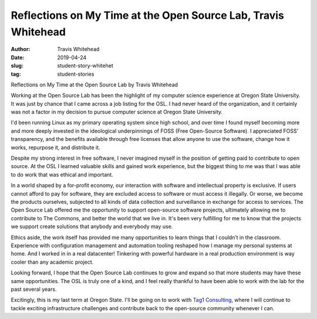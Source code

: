 Reflections on My Time at the Open Source Lab, Travis Whitehead
---------------------------------------------------------------
:author: Travis Whitehead
:date: 2019-04-24
:slug: student-story-whitehet
:tag: student-stories
 
Reflections on My Time at the Open Source Lab
by Travis Whitehead

Working at the Open Source Lab has been the highlight of my computer science experience at Oregon State University. It
was just by chance that I came across a job listing for the OSL. I had never heard of the organization, and it certainly
was not a factor in my decision to pursue computer science at Oregon State University.

I'd been running Linux as my primary operating system since high school, and over time I found myself becoming more and
more deeply invested in the ideological underpinnings of FOSS (Free Open-Source Software). I appreciated FOSS’
transparency, and the benefits available through free licenses that allow anyone to use the software, change how it
works, repurpose it, and distribute it.

Despite my strong interest in free software, I never imagined myself in the position of getting paid to contribute to
open source. At the OSL I learned valuable skills and gained work experience, but the biggest thing to me was that I was
able to do work that was ethical and important.

In a world shaped by a for-profit economy, our interaction with software and intellectual property is exclusive. If
users cannot afford to pay for software, they are excluded access to software or must access it illegally. Or worse, we
become the products ourselves, subjected to all kinds of data collection and surveillance in exchange for access to
services. The Open Source Lab offered me the opportunity to support open-source software projects, ultimately allowing
me to contribute to The Commons, and better the world that we live in. It's been very fulfilling for me to know that the
projects we support create solutions that anybody and everybody may use.

Ethics aside, the work itself has provided me many opportunities to learn things that I couldn’t in the classroom.
Experience with configuration management and automation tooling reshaped how I manage my personal systems at home. And I
worked in in a real datacenter! Tinkering with powerful hardware in a real production environment is way cooler than any
academic project.

Looking forward, I hope that the Open Source Lab continues to grow and expand so that more students may have these same
opportunities. The OSL is truly one of a kind, and I feel really thankful to have been able to work with the lab for the
past several years.

Excitingly, this is my last term at Oregon State. I'll be going on to work with `Tag1 Consulting`_, where I will continue
to tackle exciting infrastructure challenges and contribute back to the open-source community whenever I can.

.. _Tag1 Consulting: https://tag1consulting.com/
